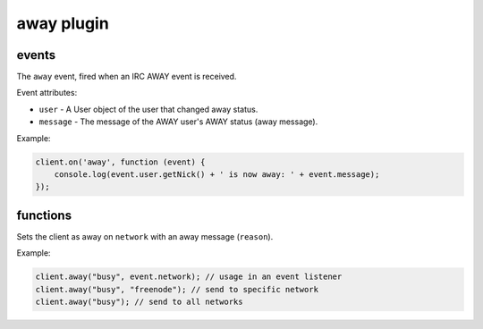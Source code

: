 away plugin
===========

events
------

.. coffeaevent:: away

The ``away`` event, fired when an IRC AWAY event is received.

Event attributes:

* ``user`` - A User object of the user that changed away status.
* ``message`` - The message of the AWAY user's AWAY status (away message).

Example:

.. code-block:: javascript

    client.on('away', function (event) {
    	console.log(event.user.getNick() + ' is now away: ' + event.message);
    });


functions
---------

.. coffeafunction:: away(reason, network, fn)

              :param string reason: The reason to be away (away message).
              :param string network: The network to execute the command on.
              :param function fn: The callback function to be called when the call has been finished.

Sets the client as away on ``network`` with an away message (``reason``).

Example:

.. code-block:: javascript

    client.away("busy", event.network); // usage in an event listener
    client.away("busy", "freenode"); // send to specific network
    client.away("busy"); // send to all networks